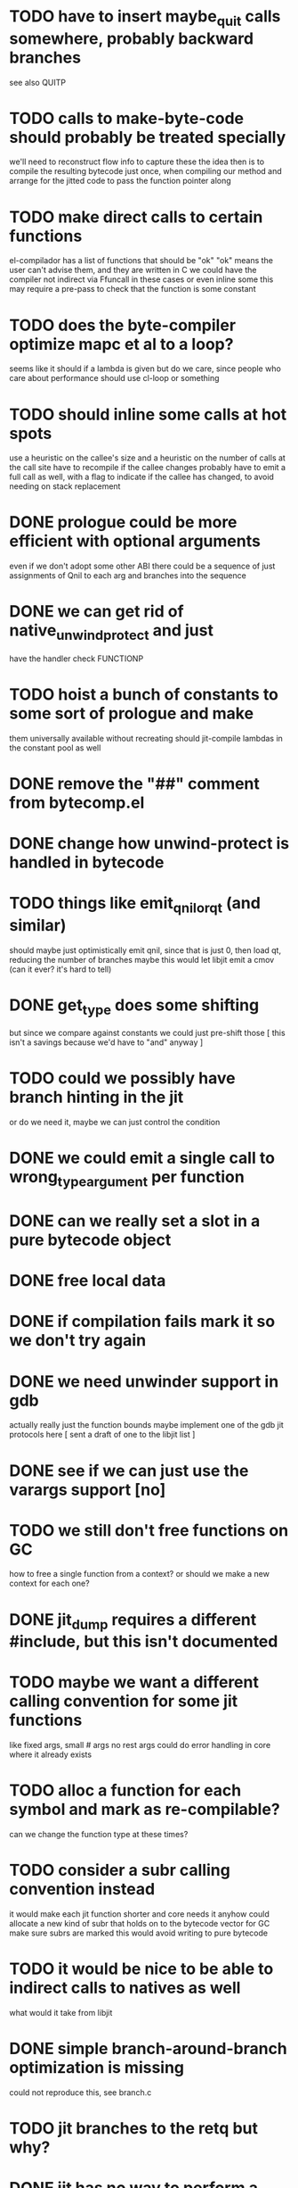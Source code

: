 * TODO have to insert maybe_quit calls somewhere, probably backward branches
  see also QUITP
* TODO calls to make-byte-code should probably be treated specially
  we'll need to reconstruct flow info to capture these
  the idea then is to compile the resulting bytecode just once,
  when compiling our method
  and arrange for the jitted code to pass the function pointer along
* TODO make direct calls to certain functions
  el-compilador has a list of functions that should be "ok"
  "ok" means the user can't advise them, and they are written in C
  we could have the compiler not indirect via Ffuncall in these cases
  or even inline some
  this may require a pre-pass to check that the function is some
  constant
* TODO does the byte-compiler optimize mapc et al to a loop?
  seems like it should if a lambda is given
  but do we care, since people who care about performance
  should use cl-loop or something
* TODO should inline some calls at hot spots
  use a heuristic on the callee's size
  and a heuristic on the number of calls at the call site
  have to recompile if the callee changes
  probably have to emit a full call as well, with a flag
  to indicate if the callee has changed, to avoid needing
  on stack replacement
* DONE prologue could be more efficient with optional arguments
  even if we don't adopt some other ABI
  there could be a sequence of just assignments of Qnil to each arg
  and branches into the sequence
* DONE we can get rid of native_unwind_protect and just
  have the handler check FUNCTIONP
* TODO hoist a bunch of constants to some sort of prologue and make
  them universally available without recreating
  should jit-compile lambdas in the constant pool as well
* DONE remove the "##" comment from bytecomp.el
* DONE change how unwind-protect is handled in bytecode
* TODO things like emit_qnil_or_qt (and similar)
  should maybe just optimistically emit qnil, since that is just 0,
  then load qt, reducing the number of branches
  maybe this would let libjit emit a cmov (can it ever?  it's hard to tell)
* DONE get_type does some shifting
  but since we compare against constants we could just pre-shift those
  [ this isn't a savings because we'd have to "and" anyway ]
* TODO could we possibly have branch hinting in the jit
  or do we need it, maybe we can just control the condition
* DONE we could emit a single call to wrong_type_argument per function
* DONE can we really set a slot in a pure bytecode object
* DONE free local data
* DONE if compilation fails mark it so we don't try again
* DONE we need unwinder support in gdb
  actually really just the function bounds
  maybe implement one of the gdb jit protocols here
  [ sent a draft of one to the libjit list ]
* DONE see if we can just use the varargs support [no]
* TODO we still don't free functions on GC
  how to free a single function from a context?
  or should we make a new context for each one?
* DONE jit_dump requires a different #include, but this isn't documented
* TODO maybe we want a different calling convention for some jit functions
  like fixed args, small # args no rest args
  could do error handling in core where it already exists
* TODO alloc a function for each symbol and mark as re-compilable?
  can we change the function type at these times?
* TODO consider a subr calling convention instead
  it would make each jit function shorter
  and core needs it anyhow
  could allocate a new kind of subr
  that holds on to the bytecode vector for GC
  make sure subrs are marked
  this would avoid writing to pure bytecode
* TODO it would be nice to be able to indirect calls to natives as well
  what would it take from libjit
* DONE simple branch-around-branch optimization is missing
  could not reproduce this, see branch.c
* TODO jit branches to the retq but why?
* DONE jit has no way to perform a shift by a constant?
* DONE jit has no way to sign extend as an instruction?
  or is it type conversion
* DONE is JIT_CALL_NOTHROW really correct?
  can we tie into the exception handling system somehow
  maybe but is there a benefit
